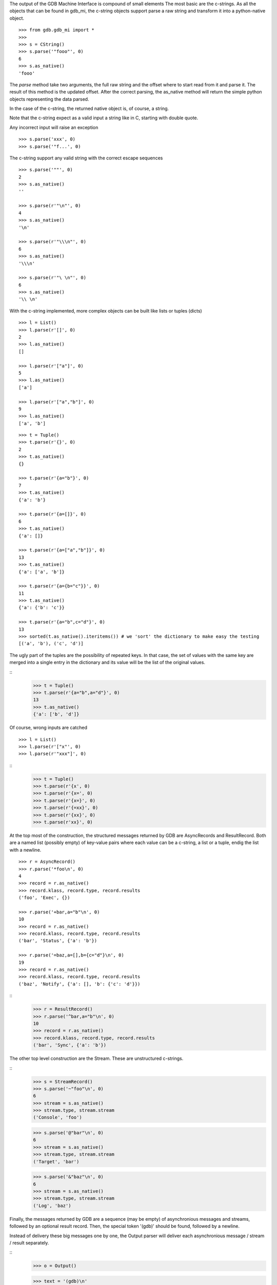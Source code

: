 The output of the GDB Machine Interface is compound of small elements
The most basic are the c-strings. As all the objects that can be found in
gdb_mi, the c-string objects support parse a raw string and transform it
into a python-native object.

::
   
   >>> from gdb.gdb_mi import *
   >>> 
   >>> s = CString()
   >>> s.parse('"fooo"', 0)
   6
   >>> s.as_native()
   'fooo'

The *parse* method take two arguments, the full raw string and the offset where
to start read from it and parse it.
The result of this method is the updated offset.
After the correct parsing, the as_native method will return the simple python objects
representing the data parsed.

In the case of the c-string, the returned native object is, of course, a string.

Note that the c-string expect as a valid input a string like in C, starting with double
quote.

Any incorrect input will raise an exception

::
   
   >>> s.parse('xxx', 0)
   >>> s.parse('"f...', 0)

The c-string support any valid string with the correct escape sequences

::
   
   >>> s.parse('""', 0)
   2
   >>> s.as_native()
   ''

   >>> s.parse(r'"\n"', 0)
   4
   >>> s.as_native()
   '\n'

   >>> s.parse(r'"\\\n"', 0)
   6
   >>> s.as_native()
   '\\\n'

   >>> s.parse(r'"\ \n"', 0)
   6
   >>> s.as_native()
   '\\ \n'

With the c-string implemented, more complex objects can be built like lists or tuples (dicts)

::

   >>> l = List()
   >>> l.parse(r'[]', 0)
   2
   >>> l.as_native()
   []

   >>> l.parse(r'["a"]', 0)
   5
   >>> l.as_native()
   ['a']

   >>> l.parse(r'["a","b"]', 0)
   9
   >>> l.as_native()
   ['a', 'b']

::
   
   >>> t = Tuple()
   >>> t.parse(r'{}', 0)
   2
   >>> t.as_native()
   {}

   >>> t.parse(r'{a="b"}', 0)
   7
   >>> t.as_native()
   {'a': 'b'}

   >>> t.parse(r'{a=[]}', 0)
   6
   >>> t.as_native()
   {'a': []}

   >>> t.parse(r'{a=["a","b"]}', 0)
   13
   >>> t.as_native()
   {'a': ['a', 'b']}

   >>> t.parse(r'{a={b="c"}}', 0)
   11
   >>> t.as_native()
   {'a': {'b': 'c'}}

   >>> t.parse(r'{a="b",c="d"}', 0)
   13
   >>> sorted(t.as_native().iteritems()) # we 'sort' the dictionary to make easy the testing
   [('a', 'b'), ('c', 'd')]


The ugly part of the tuples are the possibility of repeated keys.
In that case, the set of values with the same key are merged into a single entry 
in the dictionary and its value will be the list of the original values.

::
   >>> t = Tuple()
   >>> t.parse(r'{a="b",a="d"}', 0)
   13
   >>> t.as_native()
   {'a': ['b', 'd']}

Of course, wrong inputs are catched

::

   >>> l = List()
   >>> l.parse(r'["x"', 0)
   >>> l.parse(r'"xxx"]', 0)
   
::
   >>> t = Tuple()
   >>> t.parse(r'{x', 0)
   >>> t.parse(r'{x=', 0)
   >>> t.parse(r'{x=}', 0)
   >>> t.parse(r'{=xx}', 0)
   >>> t.parse(r'{xx}', 0)
   >>> t.parse(r'xx}', 0)

At the top most of the construction, the structured messages returned by GDB are 
AsyncRecords and ResultRecord.
Both are a named list (possibly empty) of key-value pairs where each value 
can be a c-string, a list or a tuple, endig the list with a newline.

::

   >>> r = AsyncRecord()
   >>> r.parse('*foo\n', 0)
   4
   >>> record = r.as_native()
   >>> record.klass, record.type, record.results
   ('foo', 'Exec', {})

   >>> r.parse('+bar,a="b"\n', 0)
   10
   >>> record = r.as_native()
   >>> record.klass, record.type, record.results
   ('bar', 'Status', {'a': 'b'})

   >>> r.parse('=baz,a=[],b={c="d"}\n', 0)
   19
   >>> record = r.as_native()
   >>> record.klass, record.type, record.results
   ('baz', 'Notify', {'a': [], 'b': {'c': 'd'}})
   
::
   >>> r = ResultRecord()
   >>> r.parse('^bar,a="b"\n', 0)
   10
   >>> record = r.as_native()
   >>> record.klass, record.type, record.results
   ('bar', 'Sync', {'a': 'b'})

The other top level construction are the Stream. These are unstructured c-strings.

::
   >>> s = StreamRecord()
   >>> s.parse('~"foo"\n', 0)
   6
   >>> stream = s.as_native()
   >>> stream.type, stream.stream
   ('Console', 'foo')

   >>> s.parse('@"bar"\n', 0)
   6
   >>> stream = s.as_native()
   >>> stream.type, stream.stream
   ('Target', 'bar')

   >>> s.parse('&"baz"\n', 0)
   6
   >>> stream = s.as_native()
   >>> stream.type, stream.stream
   ('Log', 'baz')

Finally, the messages returned by GDB are a sequence (may be empty) of asynchronious 
messages and streams, followed by an optional result record. Then, the special token
'(gdb)' should be found, followed by a newline.

Instead of delivery these big messages one by one, the Output parser will deliver
each asynchronious message / stream / result separately.

::
   >>> o = Output()
   
   >>> text = '(gdb)\n'
   >>> o.parse_line(text)
   '(gdb)'

   >>> text = '~"foo"\n'
   >>> stream = o.parse_line(text)
   >>> stream.type, stream.stream
   ('Console', 'foo')


For example, this is the message after setting a breakpoint

::
   >>> o = Output()

   >>> text = '^done,bkpt={number="1",type="breakpoint",disp="keep",enabled="y",addr="0x08048564",func="main",file="myprog.c",fullname="/home/nickrob/myprog.c",line="68",thread-groups=["i1"],times="0"}\n'
   >>> record = o.parse_line(text)
   >>> record.klass, record.type
   ('done', 'Sync')
   >>> len(record.results)
   1
   >>> sorted(record.results['bkpt'].iteritems())
   [('addr', '0x08048564'), ('disp', 'keep'), ('enabled', 'y'), ('file', 'myprog.c'), ('fullname', '/home/nickrob/myprog.c'), ('func', 'main'), ('line', '68'), ('number', '1'), ('thread-groups', ['i1']), ('times', '0'), ('type', 'breakpoint')]


Or, when a execution is stopped

::
   >>> o = Output()

   >>> text = '*stopped,reason="breakpoint-hit",disp="keep",bkptno="1",thread-id="0",frame={addr="0x08048564",func="main",args=[{name="argc",value="1"},{name="argv",value="0xbfc4d4d4"}],file="myprog.c",fullname="/home/nickrob/myprog.c",line="68"}\n'
   >>> record = o.parse_line(text)
   >>> record.klass, record.type
   ('stopped', 'Exec')
   >>> len(record.results)
   5
   >>> record.results['reason'], record.results['disp'], record.results['bkptno'], record.results['thread-id']
   ('breakpoint-hit', 'keep', '1', '0')

   >>> frame = record.results['frame']
   >>> frame['addr'], frame['func'], frame['file'], frame['fullname'], frame['line']
   ('0x08048564', 'main', 'myprog.c', '/home/nickrob/myprog.c', '68')

   >>> main_args = frame['args']
   >>> main_args[0]['name'], main_args[0]['value']
   ('argc', '1')
   >>> main_args[1]['name'], main_args[1]['value']
   ('argv', '0xbfc4d4d4')

